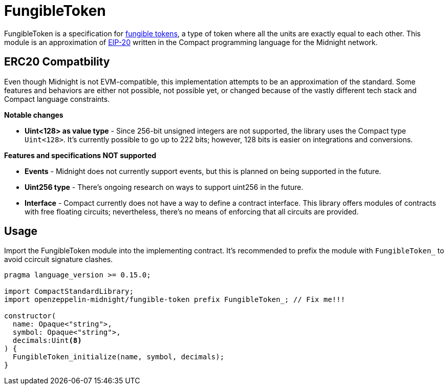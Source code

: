 :fungible-tokens: https://docs.openzeppelin.com/contracts/5.x/tokens#different-kinds-of-tokens[fungible tokens]
:eip-20: https://eips.ethereum.org/EIPS/eip-20[EIP-20]

= FungibleToken

FungibleToken is a specification for {fungible-tokens},
a type of token where all the units are exactly equal to each other.
This module is an approximation of {eip-20} written in the Compact programming language for the Midnight network.

== ERC20 Compatbility

Even though Midnight is not EVM-compatible, this implementation attempts to be an approximation of the standard.
Some features and behaviors are either not possible, not possible yet, or changed because of the vastly different tech stack
and Compact language constraints.

**Notable changes**

- **Uint<128> as value type** - Since 256-bit unsigned integers are not supported, the library uses the Compact type `Uint<128>`.
It's currently possible to go up to 222 bits; however, 128 bits is easier on integrations and conversions.

**Features and specifications NOT supported**

- **Events** - Midnight does not currently support events, but this is planned on being supported in the future.
- **Uint256 type** - There's ongoing research on ways to support uint256 in the future.
- **Interface** - Compact currently does not have a way to define a contract interface.
This library offers modules of contracts with free floating circuits; nevertheless, there's no means of enforcing that all circuits are provided.

== Usage

Import the FungibleToken module into the implementing contract.
It's recommended to prefix the module with `FungibleToken_` to avoid ccircuit signature clashes.

```typescript
pragma language_version >= 0.15.0;

import CompactStandardLibrary;
import openzeppelin-midnight/fungible-token prefix FungibleToken_; // Fix me!!!

constructor(
  name: Opaque<"string">,
  symbol: Opaque<"string">,
  decimals:Uint<8>
) {
  FungibleToken_initialize(name, symbol, decimals);
}
```
